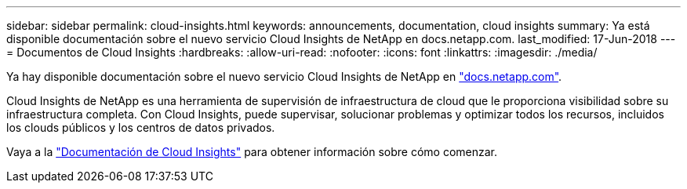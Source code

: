 ---
sidebar: sidebar 
permalink: cloud-insights.html 
keywords: announcements, documentation, cloud insights 
summary: Ya está disponible documentación sobre el nuevo servicio Cloud Insights de NetApp en docs.netapp.com. 
last_modified: 17-Jun-2018 
---
= Documentos de Cloud Insights
:hardbreaks:
:allow-uri-read: 
:nofooter: 
:icons: font
:linkattrs: 
:imagesdir: ./media/


[role="lead"]
Ya hay disponible documentación sobre el nuevo servicio Cloud Insights de NetApp en https://docs.netapp.com["docs.netapp.com"^].

Cloud Insights de NetApp es una herramienta de supervisión de infraestructura de cloud que le proporciona visibilidad sobre su infraestructura completa. Con Cloud Insights, puede supervisar, solucionar problemas y optimizar todos los recursos, incluidos los clouds públicos y los centros de datos privados.

Vaya a la https://docs.netapp.com/us-en/cloudinsights/["Documentación de Cloud Insights"^] para obtener información sobre cómo comenzar.
